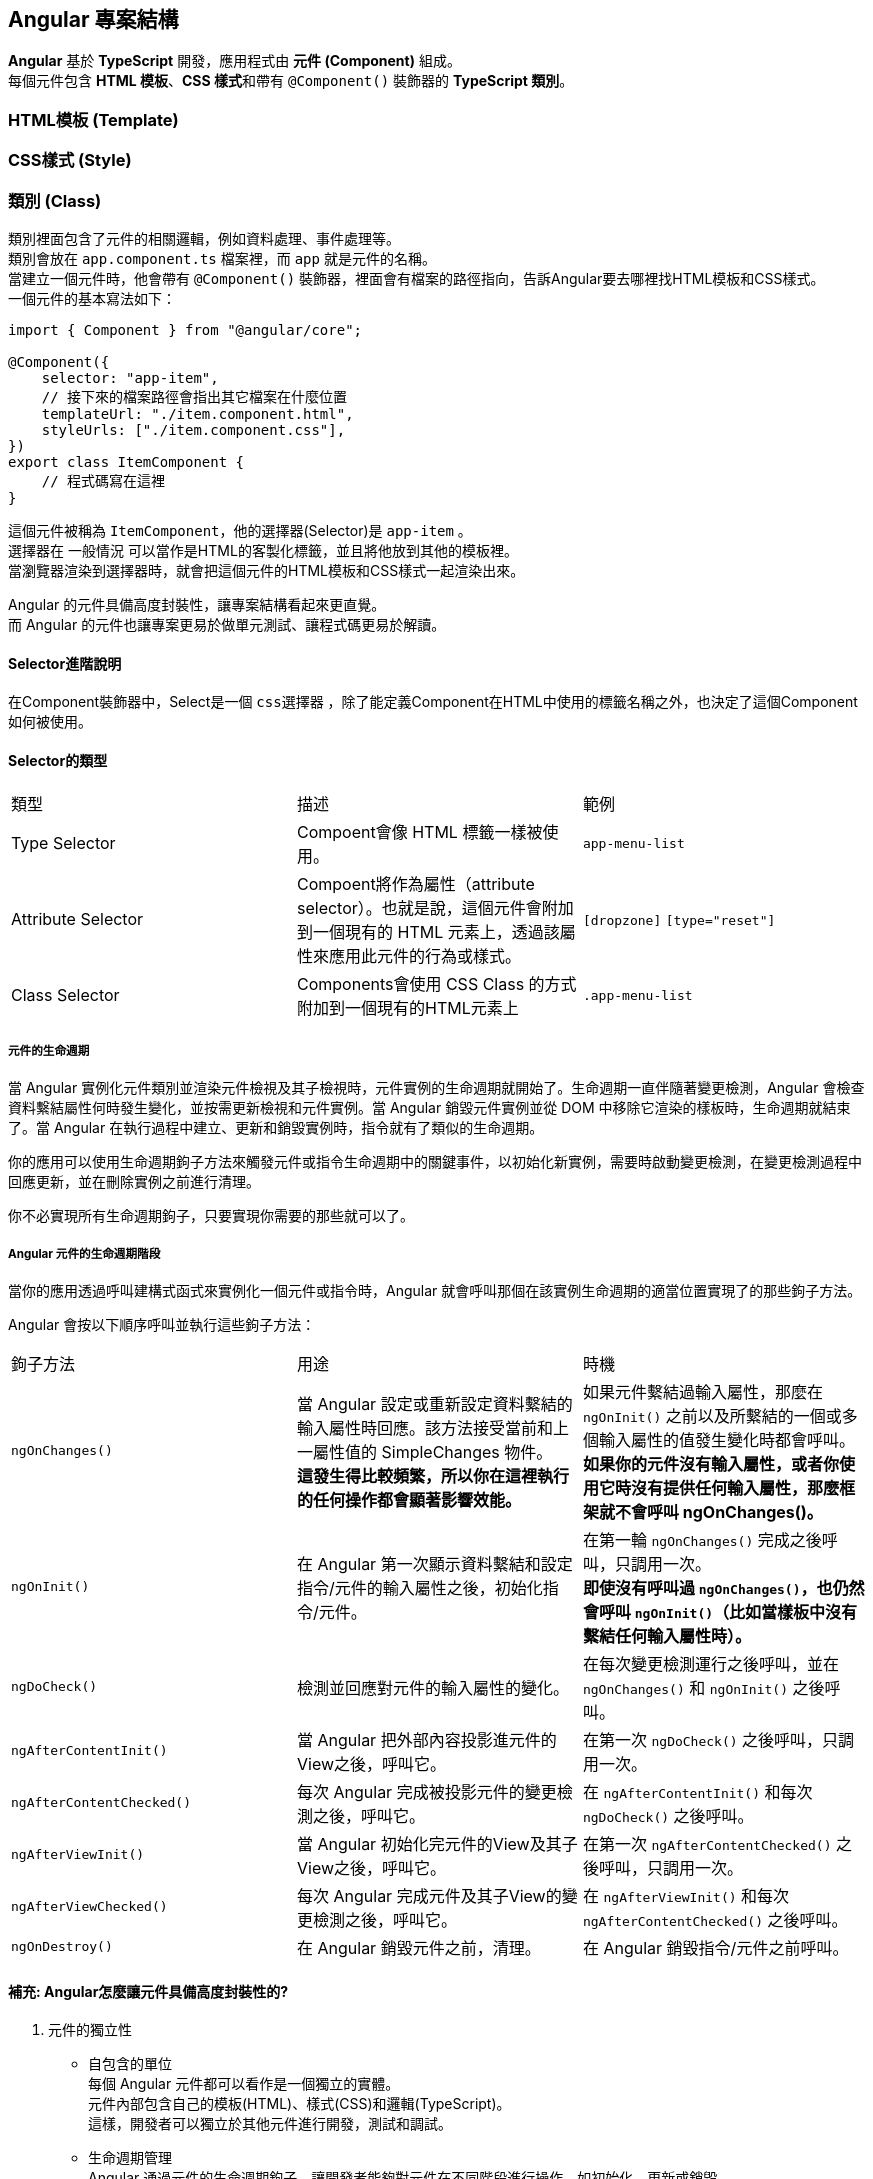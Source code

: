 == Angular 專案結構
**Angular** 基於 **TypeScript** 開發，應用程式由 **元件 (Component)** 組成。 +
每個元件包含 **HTML 模板**、**CSS 樣式**和帶有 `@Component()` 裝飾器的 **TypeScript 類別**。

=== HTML模板 (Template)

=== CSS樣式 (Style)

=== 類別 (Class)
類別裡面包含了元件的相關邏輯，例如資料處理、事件處理等。 +
類別會放在 `app.component.ts` 檔案裡，而 `app` 就是元件的名稱。 +
當建立一個元件時，他會帶有 `@Component()` 裝飾器，裡面會有檔案的路徑指向，告訴Angular要去哪裡找HTML模板和CSS樣式。 +
一個元件的基本寫法如下：

[source,typescript]
----
import { Component } from "@angular/core";

@Component({
    selector: "app-item",
    // 接下來的檔案路徑會指出其它檔案在什麼位置
    templateUrl: "./item.component.html",
    styleUrls: ["./item.component.css"],
})
export class ItemComponent {
    // 程式碼寫在這裡
}
----

這個元件被稱為 `ItemComponent`，他的選擇器(Selector)是 `app-item` 。 +
選擇器在 `一般情況` 可以當作是HTML的客製化標籤，並且將他放到其他的模板裡。 +
當瀏覽器渲染到選擇器時，就會把這個元件的HTML模板和CSS樣式一起渲染出來。

Angular 的元件具備高度封裝性，讓專案結構看起來更直覺。 +
而 Angular 的元件也讓專案更易於做單元測試、讓程式碼更易於解讀。

==== Selector進階說明

在Component裝飾器中，Select是一個 `css選擇器` ，除了能定義Component在HTML中使用的標籤名稱之外，也決定了這個Component如何被使用。

==== Selector的類型

|===
| 類型 | 描述 | 範例
| Type Selector | Compoent會像 HTML 標籤一樣被使用。 | `app-menu-list` 
| Attribute Selector | Compoent將作為屬性（attribute selector）。也就是說，這個元件會附加到一個現有的 HTML 元素上，透過該屬性來應用此元件的行為或樣式。 | `[dropzone]` `[type="reset"]`
| Class Selector| Components會使用 CSS Class 的方式附加到一個現有的HTML元素上 | `.app-menu-list` 
|===


===== 元件的生命週期

當 Angular 實例化元件類別並渲染元件檢視及其子檢視時，元件實例的生命週期就開始了。生命週期一直伴隨著變更檢測，Angular 會檢查資料繫結屬性何時發生變化，並按需更新檢視和元件實例。當 Angular 銷毀元件實例並從 DOM 中移除它渲染的樣板時，生命週期就結束了。當 Angular 在執行過程中建立、更新和銷毀實例時，指令就有了類似的生命週期。

你的應用可以使用生命週期鉤子方法來觸發元件或指令生命週期中的關鍵事件，以初始化新實例，需要時啟動變更檢測，在變更檢測過程中回應更新，並在刪除實例之前進行清理。

你不必實現所有生命週期鉤子，只要實現你需要的那些就可以了。

===== Angular 元件的生命週期階段
當你的應用透過呼叫建構式函式來實例化一個元件或指令時，Angular 就會呼叫那個在該實例生命週期的適當位置實現了的那些鉤子方法。

Angular 會按以下順序呼叫並執行這些鉤子方法：

|===
| 鉤子方法 | 用途 | 時機
|  `ngOnChanges()` | 當 Angular 設定或重新設定資料繫結的輸入屬性時回應。該方法接受當前和上一屬性值的 SimpleChanges 物件。 +
**這發生得比較頻繁，所以你在這裡執行的任何操作都會顯著影響效能。** | 如果元件繫結過輸入屬性，那麼在 `ngOnInit()` 之前以及所繫結的一個或多個輸入屬性的值發生變化時都會呼叫。 +
**如果你的元件沒有輸入屬性，或者你使用它時沒有提供任何輸入屬性，那麼框架就不會呼叫 ngOnChanges()。**   
|  `ngOnInit()` | 在 Angular 第一次顯示資料繫結和設定指令/元件的輸入屬性之後，初始化指令/元件。 | 在第一輪 `ngOnChanges()` 完成之後呼叫，只調用一次。 +
**即使沒有呼叫過 `ngOnChanges()`，也仍然會呼叫 `ngOnInit()`（比如當樣板中沒有繫結任何輸入屬性時）。**
|  `ngDoCheck()` | 檢測並回應對元件的輸入屬性的變化。 | 在每次變更檢測運行之後呼叫，並在 `ngOnChanges()` 和 `ngOnInit()` 之後呼叫。
|  `ngAfterContentInit()` | 當 Angular 把外部內容投影進元件的View之後，呼叫它。 | 在第一次 `ngDoCheck()` 之後呼叫，只調用一次。
|  `ngAfterContentChecked()` | 每次 Angular 完成被投影元件的變更檢測之後，呼叫它。 | 在 `ngAfterContentInit()` 和每次 `ngDoCheck()` 之後呼叫。
|  `ngAfterViewInit()` | 當 Angular 初始化完元件的View及其子View之後，呼叫它。 | 在第一次 `ngAfterContentChecked()` 之後呼叫，只調用一次。
|  `ngAfterViewChecked()` | 每次 Angular 完成元件及其子View的變更檢測之後，呼叫它。 | 在 `ngAfterViewInit()` 和每次 `ngAfterContentChecked()` 之後呼叫。
|  `ngOnDestroy()` | 在 Angular 銷毀元件之前，清理。 | 在 Angular 銷毀指令/元件之前呼叫。
|=== 

==== 補充: Angular怎麼讓元件具備高度封裝性的?

. 元件的獨立性
+
    * 自包含的單位 +
    每個 Angular 元件都可以看作是一個獨立的實體。 +
    元件內部包含自己的模板(HTML)、樣式(CSS)和邏輯(TypeScript)。 +
    這樣，開發者可以獨立於其他元件進行開發，測試和調試。

    * 生命週期管理 +
    Angular 通過元件的生命週期鉤子，讓開發者能夠對元件在不同階段進行操作，如初始化、更新或銷毀。

. 使用 `@Input()` 和 `@Output()` 裝飾器
+
    * 數據傳遞 +
    元件之間的數據傳遞通過 `@Input()` 裝飾  器進行。 +
    父元件可以將數據傳遞給子元件，使子元件可以根據這些數據渲染自己的視圖。 +
    這種方式使得元件的使用更加靈活，同時也強化了元件之間的隔離性。
+
[source,typescript]
----
    import { Component } from "@angular/core";

    @Component({
        selector: 'app-child',
        template: `<p>子元件數據: {{ data }}</p>`
    })
    export class ChildComponent {
        @Input() data: string;  // 從父元件接收數據
    }
----
+
    * 事件發射 +
    使用 `@Output()` 裝飾器，子元件可以發出事件，告知父元件發生了某個操作。 +
    這種事件驅動的交互方式使得父子元件之間的關係保持疏鬆。
+
[source,typescript]
----
    import { Component } from "@angular/core";

    @Component({
        selector: 'app-child',
        template: `<button (click)="notifyParent()">通知父元件</button>`
    })
    export class ChildComponent {
        @Output() notify: EventEmitter<void> = new EventEmitter();

        notifyParent() {
            this.notify.emit();  // 發射事件
        }
    }
----

. 模組化架構
+
    * NgModule +
    Angular 的模組化架構使用 `@NgModule` 裝飾器，這使得開發者可以將相關的元件、指令和管道組織在一起。 +
    例如，開發者可以創建一個 `SharedModule` ，其中包含多個可以重用的元件。
+
[source,typescript]
----
@NgModule({
    declarations: [ChildComponent, AnotherComponent],
    imports: [CommonModule],
    exports: [ChildComponent]
})
export class SharedModule {}
----
+
    * 功能性模組 +
    除了 `AppModule`，開發者可以根據功能創建多個模組，使得應用更具可維護性和擴展性。 +
    這樣，開發者可以在不同的模組之間隨意重用元件，進一步提高封裝性。

. 依賴注入
+
    * 服務與依賴管理 +
    Angular 的依賴注入機制允許服務和其他依賴的管理，使得元件不需要自行創建依賴，從而減少了耦合。 +
    例如，開發者可以將 API 調用封裝在服務中，然後將該服務注入到需要的元件中。
+
[source,typescript]
----
@Injectable({
    providedIn: 'root'
})
export class ApiService {
    // ...
}

@Component({
    selector: 'app-example',
    template: `...`
})
export class ExampleComponent {
    constructor(private apiService: ApiService) {}
}
----

. 封裝 CSS
+
    * 樣式隔離 +
    Angular 提供了樣式封裝功能，讓元件的樣式不會影響到其他元件的樣式。 +
    這是通過 Shadow DOM 或者 View Encapsulation 實現。 +
    開發者可以選擇不同的樣式封裝策略，確保元件的樣式只在其範圍內有效。
+
[source,typescript]
----
@Component({
    selector: 'app-child',
    templateUrl: './child.component.html',
    styleUrls: ['./child.component.css'],
    encapsulation: ViewEncapsulation.Emulated // 預設的樣式封裝模式
})
export class ChildComponent {}
----
+
    ** 補充: link:Shadow_DOM.html[Shadow DOM]
+
    ** 補充: link:View_Encapsulation.html[View Encapsulation]


link:index.html[回首頁]